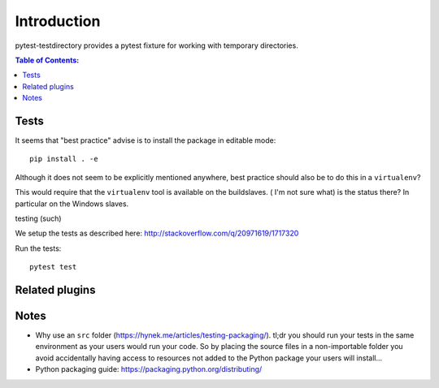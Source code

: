 ============
Introduction
============

pytest-testdirectory provides a pytest fixture for working with temporary
directories.

.. contents:: Table of Contents:
   :local:



Tests
=====

It seems that "best practice" advise is to install the package in editable
mode::

    pip install . -e

Although it does not seem to be explicitly mentioned anywhere, best practice
should also be to do this in a ``virtualenv``?

This would require that the ``virtualenv`` tool is available on the buildslaves. (
I'm not sure what) is the status there? In particular on the Windows slaves.

testing (such)

We setup the tests as described here:
http://stackoverflow.com/q/20971619/1717320



Run the tests::

    pytest test


Related plugins
===============



Notes
=====

* Why use an ``src`` folder (https://hynek.me/articles/testing-packaging/).
  tl;dr you should run your tests in the same environment as your users would
  run your code. So by placing the source files in a non-importable folder you
  avoid accidentally having access to resources not added to the Python
  package your users will install...
* Python packaging guide: https://packaging.python.org/distributing/
